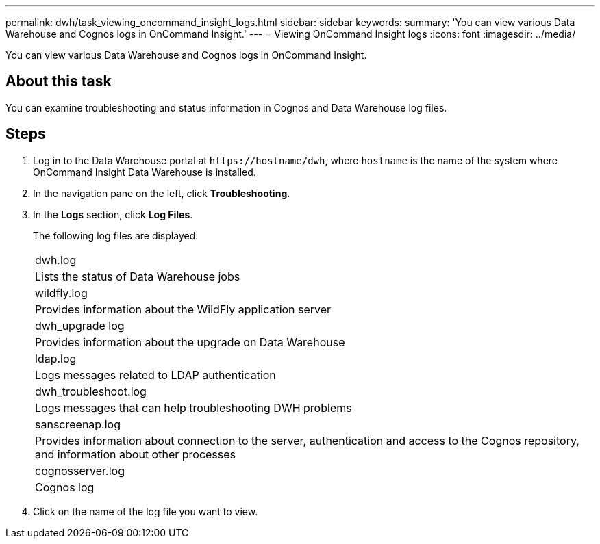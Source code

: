 ---
permalink: dwh/task_viewing_oncommand_insight_logs.html
sidebar: sidebar
keywords: 
summary: 'You can view various Data Warehouse and Cognos logs in OnCommand Insight.'
---
= Viewing OnCommand Insight logs
:icons: font
:imagesdir: ../media/

[.lead]
You can view various Data Warehouse and Cognos logs in OnCommand Insight.

== About this task

You can examine troubleshooting and status information in Cognos and Data Warehouse log files.

== Steps

. Log in to the Data Warehouse portal at `+https://hostname/dwh+`, where `hostname` is the name of the system where OnCommand Insight Data Warehouse is installed.
. In the navigation pane on the left, click *Troubleshooting*.
. In the *Logs* section, click *Log Files*.
+
The following log files are displayed:
+
|===
a|
dwh.log
a|
Lists the status of Data Warehouse jobs
a|
wildfly.log
a|
Provides information about the WildFly application server
a|
dwh_upgrade log
a|
Provides information about the upgrade on Data Warehouse
a|
ldap.log
a|
Logs messages related to LDAP authentication
a|
dwh_troubleshoot.log
a|
Logs messages that can help troubleshooting DWH problems
a|
sanscreenap.log
a|
Provides information about connection to the server, authentication and access to the Cognos repository, and information about other processes
a|
cognosserver.log
a|
Cognos log
|===

. Click on the name of the log file you want to view.
